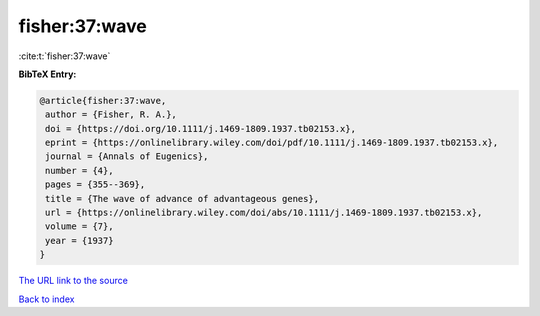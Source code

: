 fisher:37:wave
==============

:cite:t:`fisher:37:wave`

**BibTeX Entry:**

.. code-block:: bibtex

   @article{fisher:37:wave,
    author = {Fisher, R. A.},
    doi = {https://doi.org/10.1111/j.1469-1809.1937.tb02153.x},
    eprint = {https://onlinelibrary.wiley.com/doi/pdf/10.1111/j.1469-1809.1937.tb02153.x},
    journal = {Annals of Eugenics},
    number = {4},
    pages = {355--369},
    title = {The wave of advance of advantageous genes},
    url = {https://onlinelibrary.wiley.com/doi/abs/10.1111/j.1469-1809.1937.tb02153.x},
    volume = {7},
    year = {1937}
   }

`The URL link to the source <ttps://onlinelibrary.wiley.com/doi/abs/10.1111/j.1469-1809.1937.tb02153.x}>`__


`Back to index <../By-Cite-Keys.html>`__
